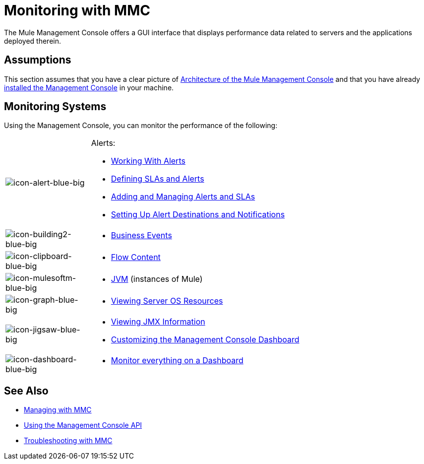 = Monitoring with MMC
:keywords: mmc, debug, manage, monitoring

The Mule Management Console offers a GUI interface that displays performance data related to servers and the applications deployed therein.

== Assumptions

This section assumes that you have a clear picture of link:/mule-management-console/v/3.8/architecture-of-the-mule-management-console[Architecture of the Mule Management Console] and that you have already link:/mule-management-console/v/3.8/installing-mmc[installed the Management Console] in your machine.

== Monitoring Systems

Using the Management Console, you can monitor the performance of the following:

[width="100%",cols="20a,80a"]
|===
|image:icon-alert-blue-big.png[icon-alert-blue-big]
|Alerts:

* link:/mule-management-console/v/3.8/working-with-alerts[Working With Alerts]
* link:/mule-management-console/v/3.8/defining-slas-and-alerts[Defining SLAs and Alerts]
* link:/mule-management-console/v/3.8/adding-and-managing-alerts-and-slas[Adding and Managing Alerts and SLAs]
* link:/mule-management-console/v/3.8/setting-up-alert-destinations-and-notifications[Setting Up Alert Destinations and Notifications]
|image:icon-building2-blue-big.png[icon-building2-blue-big]
|
* link:/mule-management-console/v/3.8/analyzing-business-events[Business Events]
|image:icon-clipboard-blue-big.png[icon-clipboard-blue-big]
|
* link:/mule-management-console/v/3.8/analyzing-flow-processing-and-payloads[Flow Content]
|image:icon-mulesoftm-blue-big.png[icon-mulesoftm-blue-big]
|
* link:/mule-management-console/v/3.8/managing-mule-servers-clusters-and-groups[JVM] (instances of Mule)
|image:icon-graph-blue-big.png[icon-graph-blue-big]
|
* link:/mule-management-console/v/3.8/viewing-server-os-resources[Viewing Server OS Resources]
|image:icon-jigsaw-blue-big.png[icon-jigsaw-blue-big]
|
* link:/mule-management-console/v/3.8/viewing-jmx-information[Viewing JMX Information]
* link:/mule-management-console/v/3.8/customizing-the-dashboard[Customizing the Management Console Dashboard]
|image:icon-dashboard-blue-big.png[icon-dashboard-blue-big]
|
* link:/mule-management-console/v/3.8/customizing-the-dashboard[Monitor everything on a Dashboard]
|===

== See Also

*  link:/mule-management-console/v/3.8/managing-with-mmc[Managing with MMC]
*  link:/mule-management-console/v/3.8/using-the-management-console-api[Using the Management Console API]
*  link:/mule-management-console/v/3.8/troubleshooting-with-mmc[Troubleshooting with MMC]
